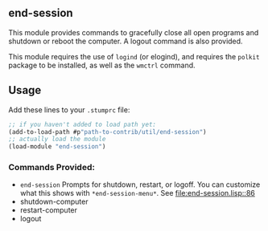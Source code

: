 ** end-session
   This module provides commands to gracefully close all open programs
   and shutdown or reboot the computer. A logout command is also
   provided.

   This module requires the use of =logind= (or elogind), and requires the =polkit=
   package to be installed, as well as the =wmctrl= command.
** Usage
   Add these lines to your =.stumprc= file:
   #+BEGIN_SRC lisp
     ;; if you haven't added to load path yet:
     (add-to-load-path #p"path-to-contrib/util/end-session")
     ;; actually load the module
     (load-module "end-session")
   #+END_SRC
*** Commands Provided:
  - =end-session= Prompts for shutdown, restart, or logoff. You can
     customize what this shows with =*end-session-menu*=. See [[file:end-session.lisp::86]]
  - shutdown-computer
  - restart-computer
  - logout
